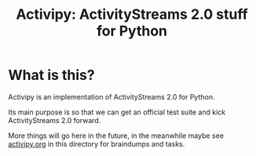 #+TITLE: Activipy: ActivityStreams 2.0 stuff for Python

* What is this?

Activipy is an implementation of ActivityStreams 2.0 for Python.

Its main purpose is so that we can get an official test suite and kick
ActivityStreams 2.0 forward.

More things will go here in the future, in the meanwhile maybe see
[[file:./activipy.org][activipy.org]] in this directory for braindumps and tasks.

